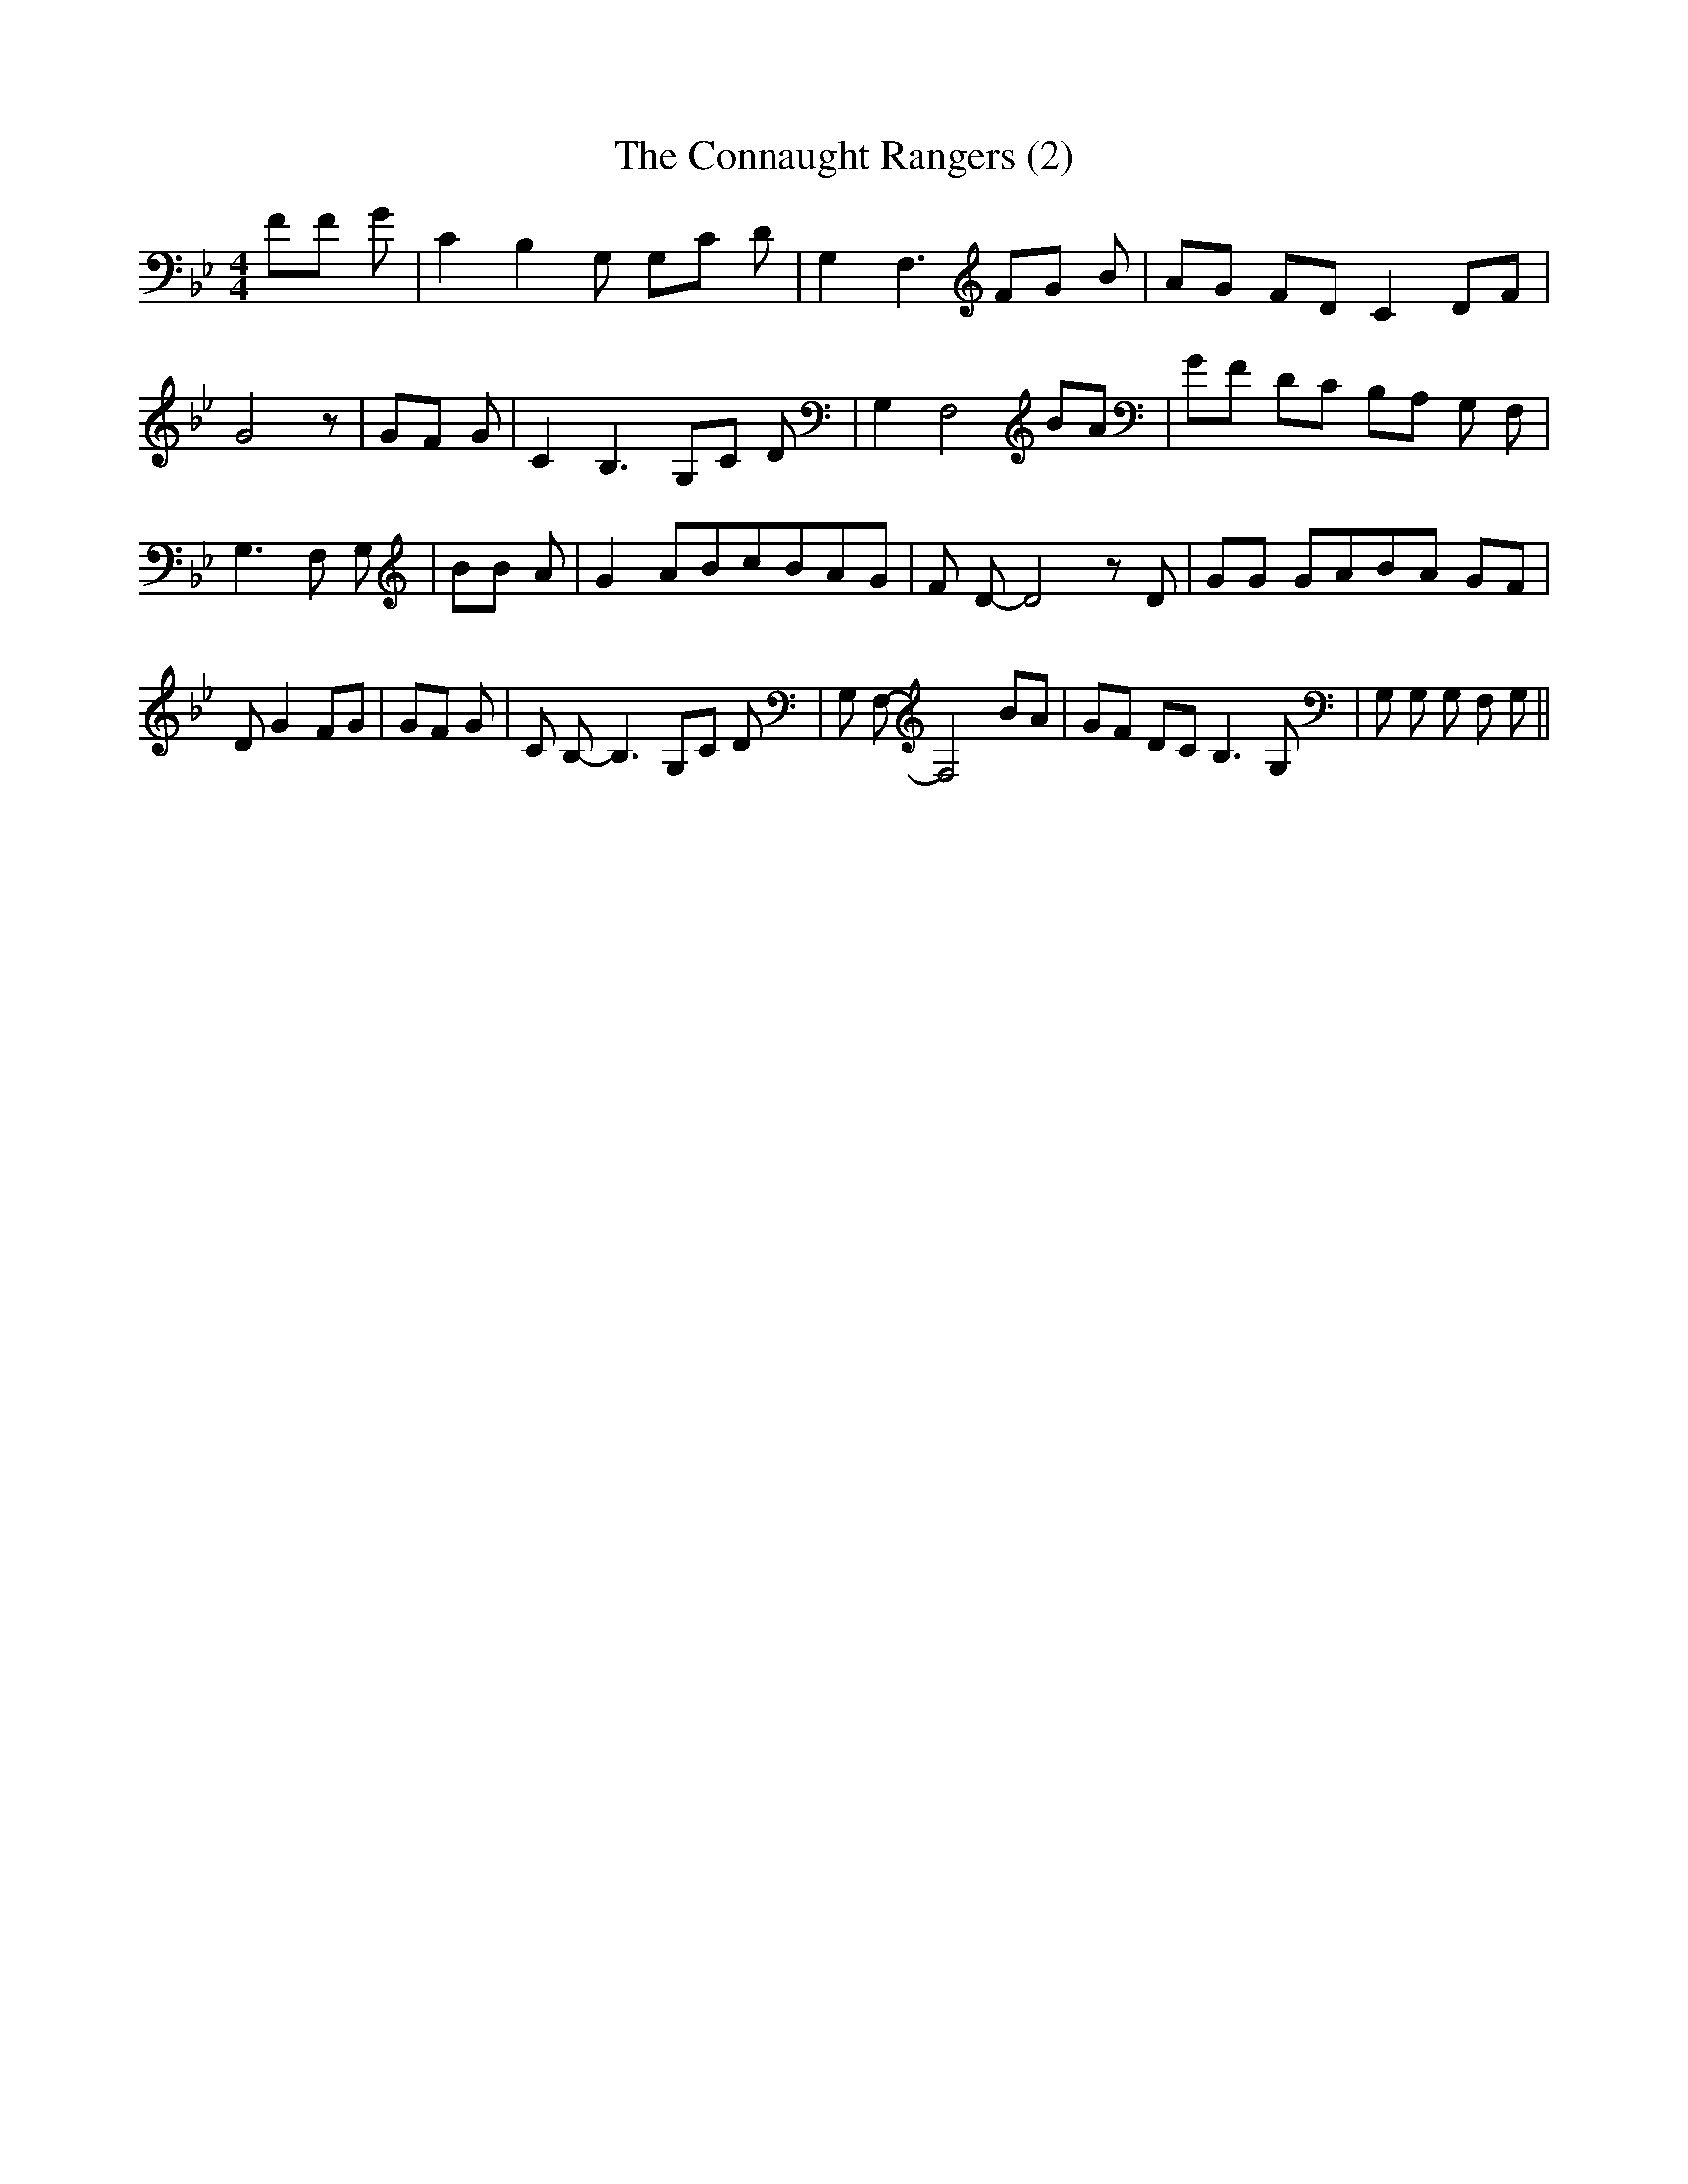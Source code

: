 % Generated more or less automatically by swtoabc by Erich Rickheit KSC
X:1
T:The Connaught Rangers (2)
M:4/4
L:1/8
K:Bb
 FF G| C2 B,2 G, G,C D| G,2 F,3 FG B| AG FD C2D-F| G4 z| GF G| C2 B,3 G,C D|\
 G,2 F,4 BA| GF DC B,A, G, F,| G,3 F, G,| BB A| G2 ABc-BA-G| F D- D4 z D|\
 GG GAB-A GF| D G2 FG| GF G| C B,- B,3 G,C D| G, F,- F,4 BA| GF DC B,3 G,|\
 G, G, G, F, G,||

